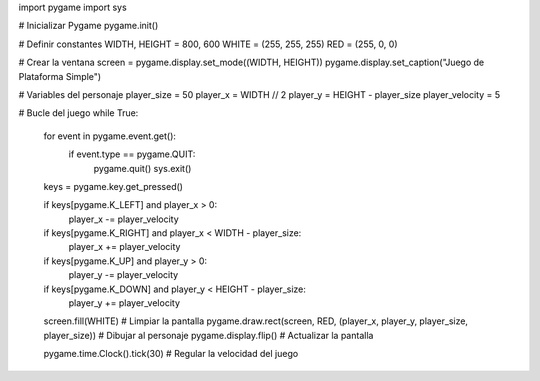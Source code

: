 import pygame
import sys

# Inicializar Pygame
pygame.init()

# Definir constantes
WIDTH, HEIGHT = 800, 600
WHITE = (255, 255, 255)
RED = (255, 0, 0)

# Crear la ventana
screen = pygame.display.set_mode((WIDTH, HEIGHT))
pygame.display.set_caption("Juego de Plataforma Simple")

# Variables del personaje
player_size = 50
player_x = WIDTH // 2
player_y = HEIGHT - player_size
player_velocity = 5

# Bucle del juego
while True:
    for event in pygame.event.get():
        if event.type == pygame.QUIT:
            pygame.quit()
            sys.exit()

    keys = pygame.key.get_pressed()
    
    if keys[pygame.K_LEFT] and player_x > 0:
        player_x -= player_velocity
    if keys[pygame.K_RIGHT] and player_x < WIDTH - player_size:
        player_x += player_velocity
    if keys[pygame.K_UP] and player_y > 0:
        player_y -= player_velocity
    if keys[pygame.K_DOWN] and player_y < HEIGHT - player_size:
        player_y += player_velocity

    screen.fill(WHITE)  # Limpiar la pantalla
    pygame.draw.rect(screen, RED, (player_x, player_y, player_size, player_size))  # Dibujar al personaje
    pygame.display.flip()  # Actualizar la pantalla

    pygame.time.Clock().tick(30)  # Regular la velocidad del juego
